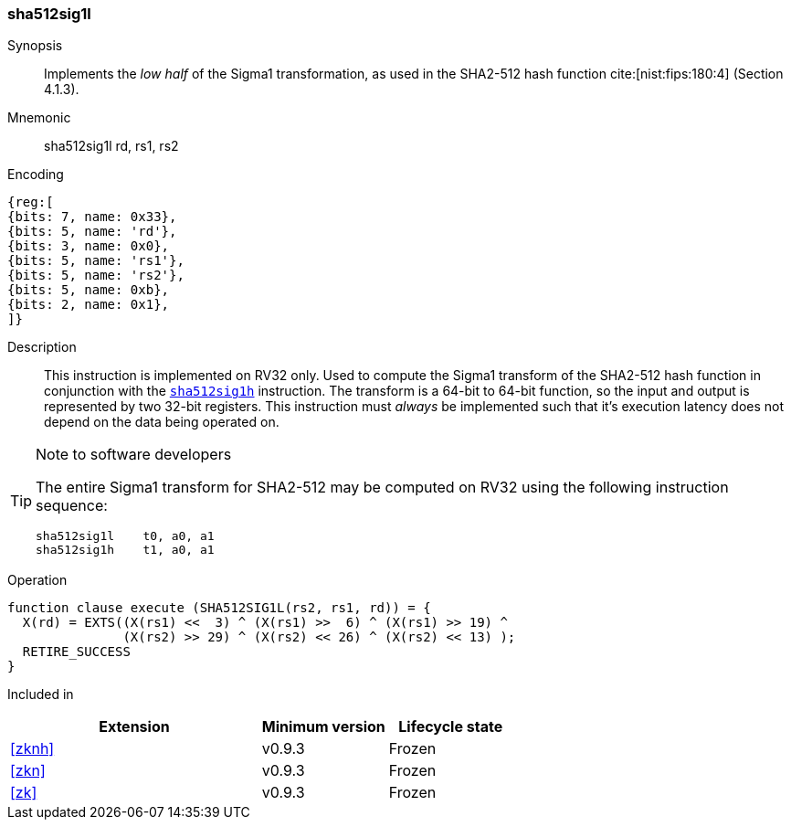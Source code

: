 [#insns-sha512sig1l, reftext="SHA2-512 Sigma1 low (RV32)"]
=== sha512sig1l

Synopsis::
Implements the _low half_ of the Sigma1 transformation, as
used in the SHA2-512 hash function cite:[nist:fips:180:4] (Section 4.1.3).

Mnemonic::
sha512sig1l rd, rs1, rs2

Encoding::
[wavedrom, , svg]
....
{reg:[
{bits: 7, name: 0x33},
{bits: 5, name: 'rd'},
{bits: 3, name: 0x0},
{bits: 5, name: 'rs1'},
{bits: 5, name: 'rs2'},
{bits: 5, name: 0xb},
{bits: 2, name: 0x1},
]}
....

Description:: 
This instruction is implemented on RV32 only.
Used to compute the Sigma1 transform of the SHA2-512 hash function
in conjunction with the <<insns-sha512sig1h,`sha512sig1h`>> instruction.
The transform is a 64-bit to 64-bit function, so the input and output
is represented by two 32-bit registers.
This instruction must _always_ be implemented such that it's execution
latency does not depend on the data being operated on.

[TIP]
.Note to software developers
====
The entire Sigma1 transform for SHA2-512 may be computed on RV32
using the following instruction sequence:

 sha512sig1l    t0, a0, a1 
 sha512sig1h    t1, a0, a1 

====

Operation::
[source,sail]
--
function clause execute (SHA512SIG1L(rs2, rs1, rd)) = {
  X(rd) = EXTS((X(rs1) <<  3) ^ (X(rs1) >>  6) ^ (X(rs1) >> 19) ^
               (X(rs2) >> 29) ^ (X(rs2) << 26) ^ (X(rs2) << 13) );
  RETIRE_SUCCESS
}
--

Included in::
[%header,cols="4,2,2"]
|===
|Extension
|Minimum version
|Lifecycle state

| <<zknh>>
| v0.9.3
| Frozen
| <<zkn>>
| v0.9.3
| Frozen
| <<zk>>
| v0.9.3
| Frozen
|===


